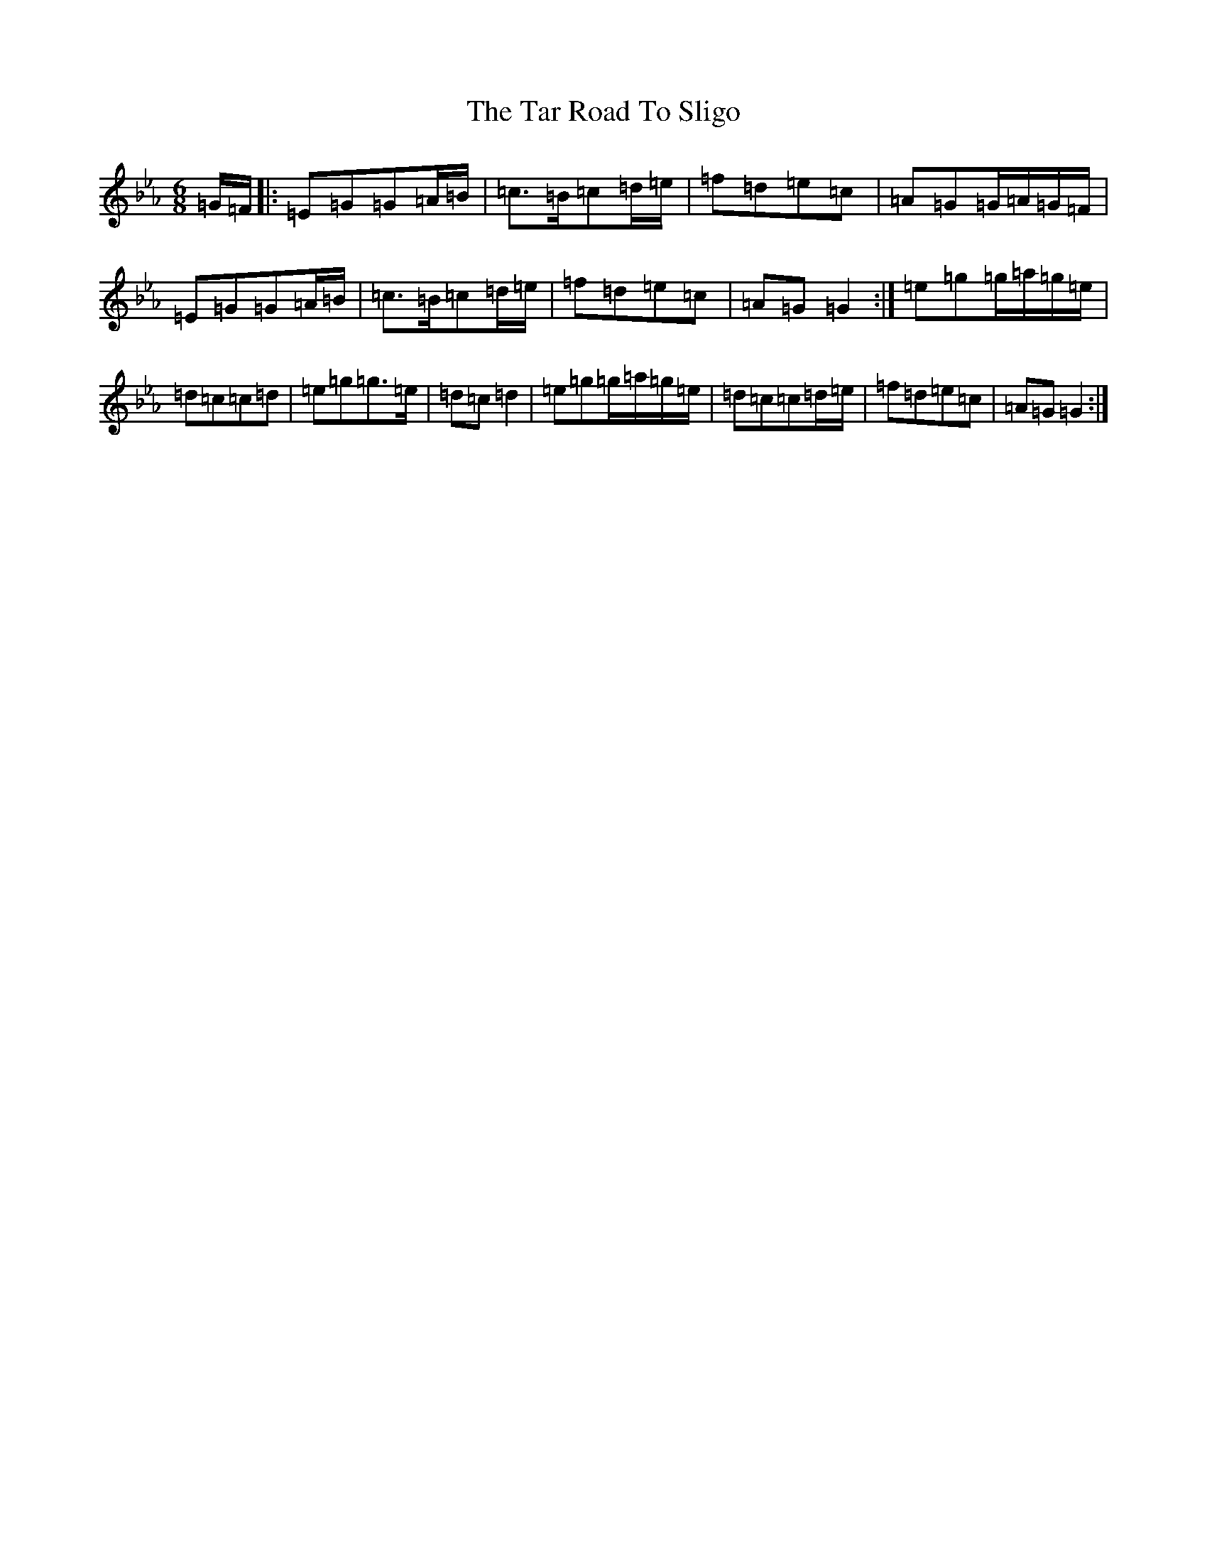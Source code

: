 X: 19944
T: Tar Road To Sligo, The
S: https://thesession.org/tunes/151#setting12774
Z: B minor
R: jig
M: 6/8
L: 1/8
K: C minor
=G/2=F/2|:=E=G=G=A/2=B/2|=c>=B=c=d/2=e/2|=f=d=e=c|=A=G=G/2=A/2=G/2=F/2|=E=G=G=A/2=B/2|=c>=B=c=d/2=e/2|=f=d=e=c|=A=G=G2:|=e=g=g/2=a/2=g/2=e/2|=d=c=c=d|=e=g=g>=e|=d=c=d2|=e=g=g/2=a/2=g/2=e/2|=d=c=c=d/2=e/2|=f=d=e=c|=A=G=G2:|